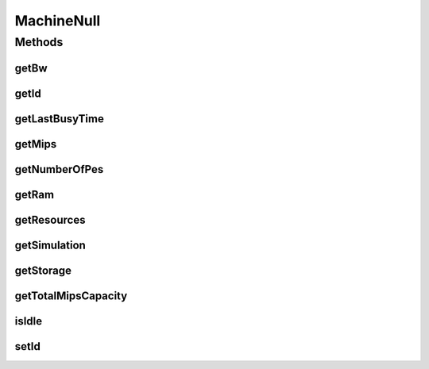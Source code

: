 .. java:import:: org.cloudbus.cloudsim.resources Resource

.. java:import:: org.cloudbus.cloudsim.resources ResourceManageable

.. java:import:: java.util Collections

.. java:import:: java.util List

MachineNull
===========

.. java:package:: org.cloudbus.cloudsim.core
   :noindex:

.. java:type:: final class MachineNull implements Machine

   A class that implements the Null Object Design Pattern for \ :java:ref:`Machine`\  objects.

   :author: Manoel Campos da Silva Filho

   **See also:** :java:ref:`Machine.NULL`

Methods
-------
getBw
^^^^^

.. java:method:: @Override public Resource getBw()
   :outertype: MachineNull

getId
^^^^^

.. java:method:: @Override public long getId()
   :outertype: MachineNull

getLastBusyTime
^^^^^^^^^^^^^^^

.. java:method:: @Override public double getLastBusyTime()
   :outertype: MachineNull

getMips
^^^^^^^

.. java:method:: @Override public double getMips()
   :outertype: MachineNull

getNumberOfPes
^^^^^^^^^^^^^^

.. java:method:: @Override public long getNumberOfPes()
   :outertype: MachineNull

getRam
^^^^^^

.. java:method:: @Override public Resource getRam()
   :outertype: MachineNull

getResources
^^^^^^^^^^^^

.. java:method:: @Override public List<ResourceManageable> getResources()
   :outertype: MachineNull

getSimulation
^^^^^^^^^^^^^

.. java:method:: @Override public Simulation getSimulation()
   :outertype: MachineNull

getStorage
^^^^^^^^^^

.. java:method:: @Override public Resource getStorage()
   :outertype: MachineNull

getTotalMipsCapacity
^^^^^^^^^^^^^^^^^^^^

.. java:method:: @Override public double getTotalMipsCapacity()
   :outertype: MachineNull

isIdle
^^^^^^

.. java:method:: @Override public boolean isIdle()
   :outertype: MachineNull

setId
^^^^^

.. java:method:: @Override public void setId(long id)
   :outertype: MachineNull


